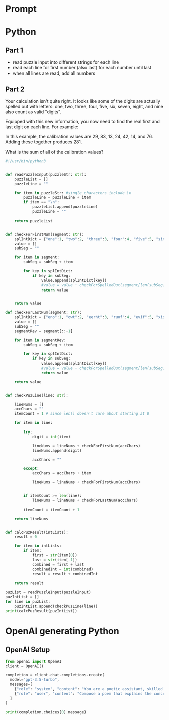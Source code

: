

* Prompt


* Python

** Part 1

- read puzzle input into different strings for each line
- read each line for first number (also last) for each number until last
- when all lines are read, add all numbers



** Part 2

Your calculation isn't quite right. It looks like some of the digits are actually spelled out with letters: one, two, three, four, five, six, seven, eight, and nine also count as valid "digits".

Equipped with this new information, you now need to find the real first and last digit on each line. For example:

In this example, the calibration values are 29, 83, 13, 24, 42, 14, and 76. Adding these together produces 281.

What is the sum of all of the calibration values?

#+BEGIN_SRC python :results output :var puzzleInput=puzzle-input
#!/usr/bin/python3


def readPuzzleInput(puzzleStr: str):
    puzzleList = []
    puzzleLine = ""

    for item in puzzleStr: #single characters include \n
        puzzleLine = puzzleLine + item
        if item == "\n":
            puzzleList.append(puzzleLine)
            puzzleLine = "" 

    return puzzleList


def checkForFirstNum(segment: str): 
    splIntDict = {"one":1, "two":2, "three":3, "four":4, "five":5, "six":6, "seven":7, "eight":8, "nine":9}
    value = []
    subSeg = ""

    for item in segment:
        subSeg = subSeg + item

        for key in splIntDict:
            if key in subSeg:
                value.append(splIntDict[key])
                #value = value + checkForSpelledOut(segment[len(subSeg):])
                return value


    return value

def checkForLastNum(segment: str):
    splIntDict = {"eno":1, "owt":2, "eerht":3, "ruof":4, "evif":5, "xis":6, "neves":7, "thgie":8, "enin":9}
    value = []
    subSeg = ""
    segmentRev = segment[::-1]

    for item in segmentRev:
        subSeg = subSeg + item

        for key in splIntDict:
            if key in subSeg:
                value.append(splIntDict[key])
                #value = value + checkForSpelledOut(segment[len(subSeg):])
                return value

    return value


def checkPuzLine(line: str):
            
    lineNums = []
    accChars = ""
    itemCount = 1 # since len() doesn't care about starting at 0 

    for item in line:

        try:
            digit = int(item)

            lineNums = lineNums + checkForFirstNum(accChars)
            lineNums.append(digit)

            accChars = ""

        except:
            accChars = accChars + item

            lineNums = lineNums + checkForFirstNum(accChars)


        if itemCount >= len(line):
            lineNums = lineNums + checkForLastNum(accChars)

        itemCount = itemCount + 1

    return lineNums
    

def calcPuzResult(intLists):
    result = 0

    for item in intLists:
        if item:
            first = str(item[0])
            last = str(item[-1])
            combined = first + last
            combinedInt = int(combined)
            result = result + combinedInt

    return result

puzList = readPuzzleInput(puzzleInput)
puzIntList = []
for line in puzList:
    puzIntList.append(checkPuzLine(line))
print(calcPuzResult(puzIntList))
#+END_SRC

#+RESULTS:
: 54578

* OpenAI generating Python

** OpenAI Setup

#+BEGIN_SRC python :results output
from openai import OpenAI
client = OpenAI()

completion = client.chat.completions.create(
  model="gpt-3.5-turbo",
  messages=[
    {"role": "system", "content": "You are a poetic assistant, skilled in explaining complex programming concepts with creative flair."},
    {"role": "user", "content": "Compose a poem that explains the concept of recursion in programming."}
  ]
)

print(completion.choices[0].message)

#+END_SRC

#+RESULTS:
